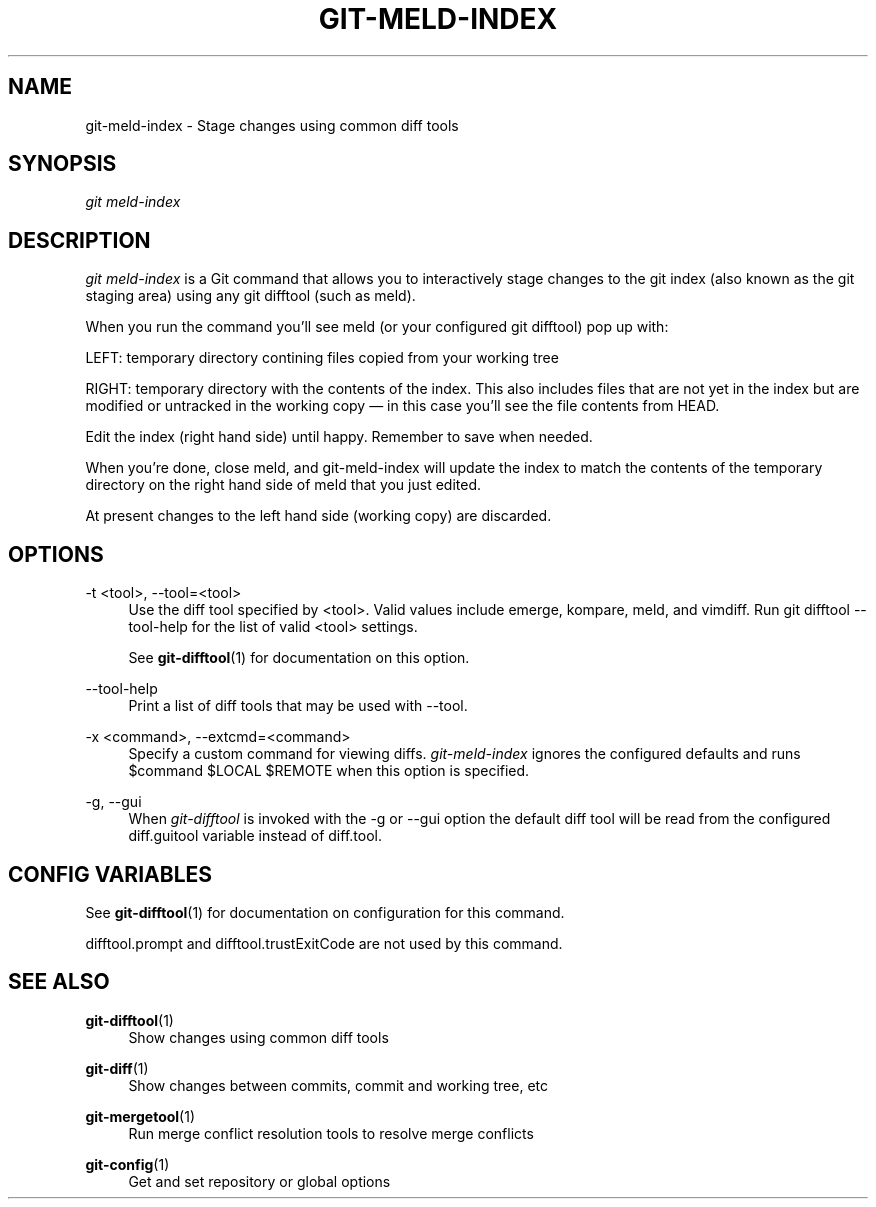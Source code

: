 '\" t
.\"     Title: git-meld-index
.\"    Author: [FIXME: author] [see http://www.docbook.org/tdg5/en/html/author]
.\" Generator: DocBook XSL Stylesheets vsnapshot <http://docbook.sf.net/>
.\"      Date: 04/16/2022
.\"    Manual: Git Manual
.\"    Source: Git
.\"  Language: English
.\"
.TH "GIT\-MELD\-INDEX" "1" "04/16/2022" "Git" "Git Manual"
.\" -----------------------------------------------------------------
.\" * Define some portability stuff
.\" -----------------------------------------------------------------
.\" ~~~~~~~~~~~~~~~~~~~~~~~~~~~~~~~~~~~~~~~~~~~~~~~~~~~~~~~~~~~~~~~~~
.\" http://bugs.debian.org/507673
.\" http://lists.gnu.org/archive/html/groff/2009-02/msg00013.html
.\" ~~~~~~~~~~~~~~~~~~~~~~~~~~~~~~~~~~~~~~~~~~~~~~~~~~~~~~~~~~~~~~~~~
.ie \n(.g .ds Aq \(aq
.el       .ds Aq '
.\" -----------------------------------------------------------------
.\" * set default formatting
.\" -----------------------------------------------------------------
.\" disable hyphenation
.nh
.\" disable justification (adjust text to left margin only)
.ad l
.\" -----------------------------------------------------------------
.\" * MAIN CONTENT STARTS HERE *
.\" -----------------------------------------------------------------
.SH "NAME"
git-meld-index \- Stage changes using common diff tools
.SH "SYNOPSIS"
.sp
.nf
\fIgit meld\-index\fR
.fi
.sp
.SH "DESCRIPTION"
.sp
\fIgit meld\-index\fR is a Git command that allows you to interactively stage changes to the git index (also known as the git staging area) using any git difftool (such as meld)\&.
.sp
When you run the command you\(cqll see meld (or your configured git difftool) pop up with:
.sp
LEFT: temporary directory contining files copied from your working tree
.sp
RIGHT: temporary directory with the contents of the index\&. This also includes files that are not yet in the index but are modified or untracked in the working copy \(em in this case you\(cqll see the file contents from HEAD\&.
.sp
Edit the index (right hand side) until happy\&. Remember to save when needed\&.
.sp
When you\(cqre done, close meld, and git\-meld\-index will update the index to match the contents of the temporary directory on the right hand side of meld that you just edited\&.
.sp
At present changes to the left hand side (working copy) are discarded\&.
.SH "OPTIONS"
.PP
\-t <tool>, \-\-tool=<tool>
.RS 4
Use the diff tool specified by <tool>\&. Valid values include emerge, kompare, meld, and vimdiff\&. Run
git difftool \-\-tool\-help
for the list of valid <tool> settings\&.
.sp
See
\fBgit-difftool\fR(1)
for documentation on this option\&.
.RE
.PP
\-\-tool\-help
.RS 4
Print a list of diff tools that may be used with
\-\-tool\&.
.RE
.PP
\-x <command>, \-\-extcmd=<command>
.RS 4
Specify a custom command for viewing diffs\&.
\fIgit\-meld\-index\fR
ignores the configured defaults and runs
$command $LOCAL $REMOTE
when this option is specified\&.
.RE
.PP
\-g, \-\-gui
.RS 4
When
\fIgit\-difftool\fR
is invoked with the
\-g
or
\-\-gui
option the default diff tool will be read from the configured
diff\&.guitool
variable instead of
diff\&.tool\&.
.RE
.SH "CONFIG VARIABLES"
.sp
See \fBgit-difftool\fR(1) for documentation on configuration for this command\&.
.sp
difftool\&.prompt and difftool\&.trustExitCode are not used by this command\&.
.SH "SEE ALSO"
.PP
\fBgit-difftool\fR(1)
.RS 4
Show changes using common diff tools
.RE
.PP
\fBgit-diff\fR(1)
.RS 4
Show changes between commits, commit and working tree, etc
.RE
.PP
\fBgit-mergetool\fR(1)
.RS 4
Run merge conflict resolution tools to resolve merge conflicts
.RE
.PP
\fBgit-config\fR(1)
.RS 4
Get and set repository or global options
.RE
